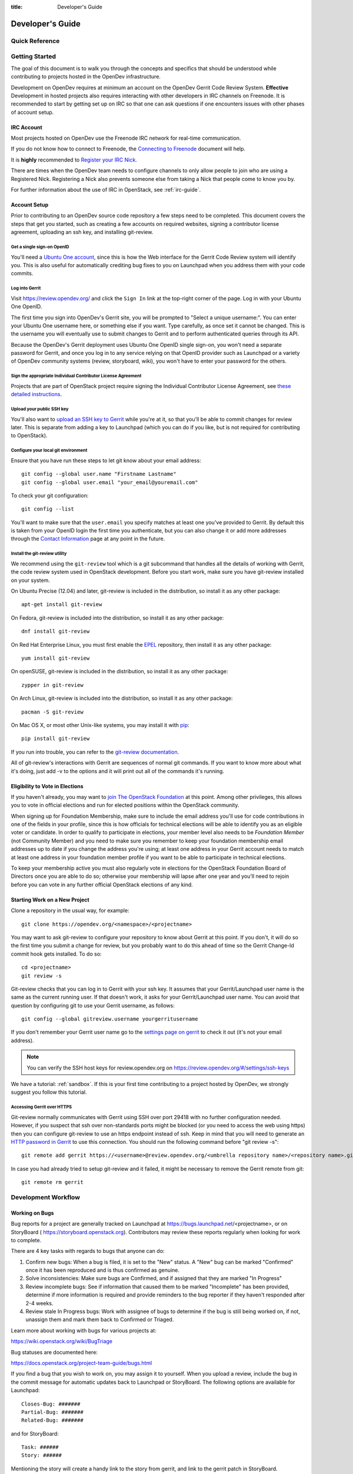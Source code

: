 :title: Developer's Guide

.. _developer_manual:

Developer's Guide
#################

Quick Reference
===============
.. image:: images/code_review.png
   :width: 700 px

Getting Started
===============

The goal of this document is to walk you through the concepts and
specifics that should be understood while contributing to projects
hosted in the OpenDev infrastructure.

Development on OpenDev requires at minimum an account on the OpenDev
Gerrit Code Review System. **Effective** Development in hosted
projects also requires interacting with other developers in IRC
channels on Freenode. It is recommended to start by getting set up on
IRC so that one can ask questions if one encounters issues with other
phases of account setup.

IRC Account
-----------

Most projects hosted on OpenDev use the Freenode IRC network for
real-time communication.

If you do not know how to connect to Freenode, the `Connecting to Freenode`_
document will help.

It is **highly** recommended to `Register your IRC Nick`_.

There are times when the OpenDev team needs to configure channels
to only allow people to join who are using a Registered Nick. Registering
a Nick also prevents someone else from taking a Nick that people come to
know you by.

For further information about the use of IRC in OpenStack, see
:ref:`irc-guide`.

.. _Connecting to Freenode: http://freenode.net/kb/answer/chat
.. _Register your IRC Nick: http://freenode.net/kb/answer/registration

Account Setup
-------------

Prior to contributing to an OpenDev source code repository a few
steps need to be completed. This document covers the steps that get
you started, such as creating a few accounts on required websites,
signing a contributor license agreement, uploading an ssh key, and
installing git-review.

Get a single sign-on OpenID
^^^^^^^^^^^^^^^^^^^^^^^^^^^

You'll need a `Ubuntu One account
<https://login.ubuntu.com/+login>`_, since this is how the Web
interface for the Gerrit Code Review system will identify you. This
is also useful for automatically crediting bug fixes to you on
Launchpad when you address them with your code commits.

Log into Gerrit
^^^^^^^^^^^^^^^

Visit https://review.opendev.org/ and click the ``Sign In`` link
at the top-right corner of the page.  Log in with your Ubuntu One
OpenID.

The first time you sign into OpenDev's Gerrit site, you will be
prompted to "Select a unique username:". You can enter your
Ubuntu One username here, or something else if you want. Type
carefully, as once set it cannot be changed. This is the username
you will eventually use to submit changes to Gerrit and to perform
authenticated queries through its API.

Because the OpenDev's Gerrit deployment uses Ubuntu One
OpenID single sign-on, you won't need a separate password for
Gerrit, and once you log in to any service relying on that OpenID
provider such as Launchpad or a variety of OpenDev community
systems (review, storyboard, wiki), you won't have to enter your
password for the others.

Sign the appropriate Individual Contributor License Agreement
^^^^^^^^^^^^^^^^^^^^^^^^^^^^^^^^^^^^^^^^^^^^^^^^^^^^^^^^^^^^^

Projects that are part of OpenStack project require signing the
Individual Contributor License Agreement, see `these detailed
instructions
<https://docs.openstack.org/contributors/common/setup-gerrit.html#individual-contributor-license-agreement>`_.

Upload your public SSH key
^^^^^^^^^^^^^^^^^^^^^^^^^^

You'll also want to `upload an SSH key to Gerrit
<https://review.opendev.org/#/settings/ssh-keys>`_ while you're at
it, so that you'll be able to commit changes for review later. This is
separate from adding a key to Launchpad (which you can do if you
like, but is not required for contributing to OpenStack).

Configure your local git environment
^^^^^^^^^^^^^^^^^^^^^^^^^^^^^^^^^^^^

Ensure that you have run these steps to let git know about your email
address::

  git config --global user.name "Firstname Lastname"
  git config --global user.email "your_email@youremail.com"

To check your git configuration::

  git config --list

You'll want to make sure that the ``user.email`` you specify matches
at least one you've provided to Gerrit. By default this is taken
from your OpenID login the first time you authenticate, but you can
also change it or add more addresses through the `Contact
Information <https://review.opendev.org/#/settings/contact>`_ page
at any point in the future.

Install the git-review utility
^^^^^^^^^^^^^^^^^^^^^^^^^^^^^^

We recommend using the ``git-review`` tool which is a git subcommand
that handles all the details of working with Gerrit, the code review
system used in OpenStack development.  Before you start work, make
sure you have git-review installed on your system.

On Ubuntu Precise (12.04) and later, git-review is included in the
distribution, so install it as any other package::

  apt-get install git-review

On Fedora, git-review is included into the distribution, so install it as any
other package::

  dnf install git-review

On Red Hat Enterprise Linux, you must first enable the `EPEL
<https://fedoraproject.org/wiki/EPEL>`_ repository, then install it as
any other package::

  yum install git-review

On openSUSE, git-review is included in the distribution, so
install it as any other package::

  zypper in git-review

On Arch Linux, git-review is included into the distribution, so
install it as any other package::

  pacman -S git-review

On Mac OS X, or most other Unix-like systems, you may install it with
`pip <https://pip.readthedocs.org/en/latest/installing.html>`_::

  pip install git-review

If you run into trouble, you can refer to the `git-review documentation
<https://docs.openstack.org/infra/git-review/>`_.

All of git-review's interactions with Gerrit are sequences of normal
git commands. If you want to know more about what it's doing, just
add -v to the options and it will print out all of the commands it's
running.

Eligibility to Vote in Elections
--------------------------------

If you haven't already, you may want to `join The OpenStack
Foundation <https://www.openstack.org/join/>`_ at this point. Among
other privileges, this allows you to vote in official elections and
run for elected positions within the OpenStack community.

When signing up for Foundation Membership, make sure to include the
email address you'll use for code contributions in one of the fields
in your profile, since this is how officials for technical elections
will be able to identify you as an eligible voter or candidate. In
order to qualify to participate in elections, your member level also
needs to be *Foundation Member* (not Community Member) and you need
to make sure you remember to keep your foundation membership email
addresses up to date if you change the address you're using; at
least one address in your Gerrit account needs to match at least one
address in your foundation member profile if you want to be able to
participate in technical elections.

To keep your membership active you must also regularly vote in
elections for the OpenStack Foundation Board of Directors once you
are able to do so; otherwise your membership will lapse after one
year and you'll need to rejoin before you can vote in any further
official OpenStack elections of any kind.

Starting Work on a New Project
------------------------------

Clone a repository in the usual way, for example::

  git clone https://opendev.org/<namespace>/<projectname>

You may want to ask git-review to configure your repository to know
about Gerrit at this point. If you don't, it will do so the first
time you submit a change for review, but you probably want to do
this ahead of time so the Gerrit Change-Id commit hook gets
installed. To do so::

  cd <projectname>
  git review -s

Git-review checks that you can log in to Gerrit with your ssh key. It
assumes that your Gerrit/Launchpad user name is the same as the
current running user.  If that doesn't work, it asks for your
Gerrit/Launchpad user name.  You can avoid that question by
configuring git to use your Gerrit username, as follows::

  git config --global gitreview.username yourgerritusername

If you don't remember your Gerrit user name go to the `settings page
on gerrit <https://review.opendev.org/#/settings/>`_ to check it out
(it's not your email address).

.. Note:: You can verify the SSH host keys for review.opendev.org
    on https://review.opendev.org/#/settings/ssh-keys

We have a tutorial: :ref:`sandbox`. If this is your first time
contributing to a project hosted by OpenDev, we strongly suggest you
follow this tutorial.

Accessing Gerrit over HTTPS
^^^^^^^^^^^^^^^^^^^^^^^^^^^

Git-review normally communicates with Gerrit using SSH over port 29418 with
no further configuration needed. However, if you suspect that ssh
over non-standards ports might be blocked (or you need to access the web
using https) then you can configure git-review to use an https endpoint
instead of ssh. Keep in mind that you will need to generate an
`HTTP password in Gerrit
<https://review.opendev.org/#/settings/http-password>`_ to use this
connection. You should run the following command before "git review -s"::

  git remote add gerrit https://<username>@review.opendev.org/<umbrella repository name>/<repository name>.git

In case you had already tried to setup git-review and it failed, it might
be necessary to remove the Gerrit remote from git::

  git remote rm gerrit

Development Workflow
====================

Working on Bugs
---------------

Bug reports for a project are generally tracked on Launchpad at
https://bugs.launchpad.net/<projectname>, or on StoryBoard (
https://storyboard.openstack.org). Contributors may review these
reports regularly when looking for work to complete.

There are 4 key tasks with regards to bugs that anyone can do:

#. Confirm new bugs: When a bug is filed, it is set to the "New" status.
   A "New" bug can be marked "Confirmed" once it has been reproduced
   and is thus confirmed as genuine.
#. Solve inconsistencies: Make sure bugs are Confirmed, and if assigned
   that they are marked "In Progress"
#. Review incomplete bugs: See if information that caused them to be marked
   "Incomplete" has been provided, determine if more information is required
   and provide reminders to the bug reporter if they haven't responded after
   2-4 weeks.
#. Review stale In Progress bugs: Work with assignee of bugs to determine
   if the bug is still being worked on, if not, unassign them and mark them
   back to Confirmed or Triaged.

Learn more about working with bugs for various projects at:

https://wiki.openstack.org/wiki/BugTriage

Bug statuses are documented here:

https://docs.openstack.org/project-team-guide/bugs.html

If you find a bug that you wish to work on, you may assign it to yourself.
When you upload a review, include the bug in the commit message for
automatic updates back to Launchpad or StoryBoard. The following options
are available for Launchpad::

  Closes-Bug: #######
  Partial-Bug: #######
  Related-Bug: #######

and for StoryBoard::

  Task: ######
  Story: ######

Mentioning the story will create a handy link to the story from gerrit,
and link to the gerrit patch in StoryBoard.
Mentioning the task will change the task status in StoryBoard to
'review' while the patch is in review, and then 'merged' once the
patch is merged. When all tasks in a story are marked 'merged',
the story will automatically change status from 'active' to 'merged'.
If the patch is abandoned, the task status will change back to 'todo'.
It's currently best to note both story and task so that the task status
will update and people will be able to find the related story.

Also see the `Including external references
<https://wiki.openstack.org/wiki/GitCommitMessages#Including_external_references>`_
section of the OpenStack Git Commit Good Practices wiki page.

Working on Specifications and Blueprints
----------------------------------------

Many OpenStack project teams have a <projectteam>-specs repository which
is used to hold approved design specifications for additions and changes to
the project team's code repositories.

The layout of the repository will typically be something like::

  specs/<release>/

It may also have subdirectories to make clear which specifications are approved
and which have already been implemented::

  specs/<release>/approved
  specs/<release>/implemented

You can typically find an example spec in ``specs/template.rst``.

Check the repository for the project team you're working on for specifics
about repository organization.

Specifications are proposed for a given release by adding them to the
``specs/<release>`` directory and posting it for review.  The implementation
status of a blueprint for a given release can be found by looking at the
blueprint in Launchpad.  Not all approved blueprints will get fully implemented.

Specifications have to be re-proposed for every release.  The review may be
quick, but even if something was previously approved, it should be re-reviewed
to make sure it still makes sense as written.

Historically, Launchpad blueprints were used to track the implementation of
these significant features and changes in OpenStack. For many project teams,
these Launchpad blueprints are still used for tracking the current
status of a specification. For more information, see `the Blueprints wiki page
<https://wiki.openstack.org/wiki/Blueprints>`_.

View all approved project team's specifications at
https://specs.openstack.org/.

Starting a Change
-----------------

Once your local repository is set up as above, you must use the
following workflow.

Make sure you have the latest upstream changes::

  git remote update
  git checkout master
  git pull --ff-only origin master

Create a `topic branch
<https://git-scm.com/book/en/Git-Branching-Branching-Workflows#_topic_branch>`_
to hold your work and switch to it.  If you are working on a
blueprint, name your topic branch ``bp/BLUEPRINT`` where BLUEPRINT is
the name of a blueprint in Launchpad (for example,
``bp/authentication``).  The general convention when working on bugs
is to name the branch ``bug/BUG-NUMBER`` (for example,
``bug/1234567``). Otherwise, give it a meaningful name because it will
show up as the topic for your change in Gerrit::

  git checkout -b TOPIC-BRANCH

Committing a Change
-------------------

`Git commit messages
<https://wiki.openstack.org/wiki/GitCommitMessages>`_ should start
with a short 50 character or less summary in a single paragraph.  The
following paragraph(s) should explain the change in more detail.

If your changes addresses a blueprint or a bug, be sure to mention them in the commit message using the following syntax::

  Implements: blueprint BLUEPRINT
  Closes-Bug: ####### (Partial-Bug or Related-Bug are options)

For example::

  Adds keystone support

  ...Long multiline description of the change...

  Implements: blueprint authentication
  Closes-Bug: #123456
  Change-Id: I4946a16d27f712ae2adf8441ce78e6c0bb0bb657

Note that in most cases the Change-Id line should be automatically
added by a Gerrit commit hook installed by git-review.  If you already
made the commit and the Change-Id was not added, do the Gerrit setup
step and run: ``git commit --amend``. The commit hook will
automatically add the Change-Id when you finish amending the commit
message, even if you don't actually make any changes. Do not change
the Change-Id when amending a change as that will confuse Gerrit.

Make your changes, commit them, and submit them for review::

  git commit -a

.. Note:: Do not check in changes on your master branch.  Doing so will
    cause merge commits when you pull new upstream changes, and merge
    commits will not be accepted by Gerrit.

Using Signed-off-by
-------------------

Projects may require the use of a ``Signed-off-by``, and even if they
do not, you are welcome to include ``Signed-off-by`` in your commits.
By doing so, you are certifying that the following is true::

        Developer's Certificate of Origin 1.1

        By making a contribution to this project, I certify that:

        (a) The contribution was created in whole or in part by me and I
            have the right to submit it under the open source license
            indicated in the file; or

        (b) The contribution is based upon previous work that, to the best
            of my knowledge, is covered under an appropriate open source
            license and I have the right under that license to submit that
            work with modifications, whether created in whole or in part
            by me, under the same open source license (unless I am
            permitted to submit under a different license), as indicated
            in the file; or

        (c) The contribution was provided directly to me by some other
            person who certified (a), (b) or (c) and I have not modified
            it.

        (d) I understand and agree that this project and the contribution
            are public and that a record of the contribution (including all
            personal information I submit with it, including my sign-off) is
            maintained indefinitely and may be redistributed consistent with
            this project or the open source license(s) involved.

A ``Signed-off-by`` header takes the following form in a commit message::

    Signed-off-by: Full Name <email@example.com>

If you add the ``-s`` option to ``git commit``, this header will be added
automatically::

    git commit -s

Running Unit Tests
------------------

Before submitting your change, you should test it. To learn how to run
python based unit tests in OpenStack projects see
`Running Python Unit Tests`_

Previewing a Change
-------------------

Before submitting your change, you should make sure that your change
does not contain the files or lines you do not explicitly change::

  git show

Submitting a Change for Review
------------------------------

Once you have committed a change to your local repository, all you
need to do to send it to Gerrit for code review is run::

  git review

When that completes, automated tests will run on your change and other
developers will peer review it.

Updating a Change
-----------------
If the code review process suggests additional changes, make and amend
the changes to the existing commit. Leave the existing Change-Id:
footer in the commit message as-is. Gerrit knows that this is an
updated patchset for an existing change::

  git commit -a --amend
  git review

Understanding Changes and Patch Sets
^^^^^^^^^^^^^^^^^^^^^^^^^^^^^^^^^^^^

It's important to understand how Gerrit handles changes and patch
sets. Gerrit combines the Change-Id in the commit message, the
project, and the target branch to uniquely identify a change.

A new patch set is determined by any modification in the commit
hash. When a change is initially pushed up it only has one patch
set. When an update is done for that change, ``git commit --amend``
will change the most current commit's hash because it is essentially a
new commit with the changes from the previous state combined with the
new changes added. Since it has a new commit hash, once a ``git
review`` is successfully processed, a new patch set appears in Gerrit.

Since a patch set is determined by a modification in the commit hash,
many git commands will cause new patch sets. Three common ones that do
this are:

* ``git commit --amend``
* ``git rebase``
* ``git cherry-pick``

As long as you leave the "Change-Id" line in the commit message alone
and continue to propose the change to the same target branch, Gerrit
will continue to associate the new commit with the already existing
change, so that reviewers are able to see how the change evolves in
response to comments.

Squashing Changes
-----------------
If you have made many small commits, you should squash them so that
they do not show up in the public repository. Remember: each commit
becomes a change in Gerrit, and must be approved separately. If you
are making one "change" to the project, squash your many "checkpoint"
commits into one commit for public consumption. Here's how::

  git checkout master
  git pull origin master
  git checkout TOPIC-BRANCH
  git rebase -i master

Use the editor to squash any commits that should not appear in the
public history. If you want one change to be submitted to Gerrit, you
should only have one "pick" line at the end of this process. After
completing this, you can prepare your public commit message(s) in your
editor. You start with the commit message from the commit that you
picked, and it should have a Change-Id line in the message. Be sure to
leave that Change-Id line in place when editing.

Once the commit history in your branch looks correct, run git review
to submit your changes to Gerrit.

Adding a Dependency
-------------------
When you want to start new work that is based on the commit under the
review, you can add the commit as a dependency.

Fetch change under review and check out branch based on that change::

  git review -d $PARENT_CHANGE_NUMBER
  git checkout -b $DEV_TOPIC_BRANCH

Edit files, add files to git::

  git commit -a
  git review

.. Note:: git review rebases the existing change (the dependency) and the
    new commit if there is a conflict against the branch they are being
    proposed to. Typically this is desired behavior as merging cannot
    happen until these conflicts are resolved. If you don't want to deal
    with new patchsets in the existing change immediately you can pass
    the ``-R`` option to git review in the last step above to prevent
    rebasing. This requires future rebasing to resolve conflicts.

If the commit your work depends on is updated, and you need to get the
latest patchset from the depended commit, you can do the following.

Fetch and checkout the parent change::

  git review -d $PARENT_CHANGE_NUMBER

Cherry-pick your commit on top of it::

  git review -x $CHILD_CHANGE_NUMBER

Submit rebased change for review::

  git review

The note for the previous example applies here as well. Typically you
want the rebase behavior in git review. If you would rather postpone
resolving merge conflicts you can use git review ``-R`` as the last step
above.

Rebasing a commit
-----------------

Sometimes the target branch you are working on has changed, which can create
a merge conflict with your patch. In this case, you need to rebase your
commit on top of the current state of the branch. This rebase needs to
be done manually:

#. Checkout and update master:

   .. code-block:: console

      $ git checkout master
      $ git remote update

#. Checkout the working branch and rebase on master:

   .. code-block:: console

      $ git review -d 180503
      $ git rebase origin/master

#. If git indicates there are merge conflicts, view the affected files:

   .. code-block:: console

      $ git status

#. Edit the listed files to fix conflicts, then add the modified files:

   .. code-block:: console

      $ git add <file1> <file2> <file3>

#. Confirm that all conflicts are resolved, then continue the rebase:

   .. code-block:: console

      $ git status
      $ git rebase --continue

Cross-Repository Dependencies
-----------------------------

If your change has a dependency on a change outside of that
repository, like a change for another repository or some manual
setup, you have to ensure that the change merge at the right time.

For a change depending on a manual setup, mark your change with the
"Work in Progress" label until the manual setup is done. A core
reviewer might also block an important change with a -2 so that it
does not get merged accidentally before the manual setup is done.

If your change has a dependency on a change in another repository,
you can use cross-repo dependencies (CRD) in Zuul:

* To use them, include "Depends-On: <gerrit-change-url>" in the footer
  of your commit message. Use the permalink of the change.  This is
  output by Gerrit when running git-review on the change, or you can
  find it in the top-left corner of the Gerrit web interface.  Where
  it says "Change ###### - Needs ..." the number is the link to the
  change; you can copy and paste that URL.  A patch can also depend on
  multiple changes as explained in :ref:`multiple_changes`.

* These are one-way dependencies only -- do not create a cycle.


Gate Pipeline
^^^^^^^^^^^^^

When Zuul sees CRD changes, it serializes them in the usual manner when
enqueuing them into a pipeline. This means that if change A depends on
B, then when they are added to the gate pipeline, B will appear first
and A will follow. If tests for B fail, both B and A will be removed
from the pipeline, and it will not be possible for A to merge until B
does.

Note that if changes with CRD do not share a change queue (such as the
"integrated gate"), then Zuul is unable to enqueue them together, and the
first will be required to merge before the second is enqueued.

Check Pipeline
^^^^^^^^^^^^^^

When changes are enqueued into the check pipeline, all of the related
dependencies (both normal git-dependencies that come from parent
commits as well as CRD changes) appear in a dependency graph, as in
the gate pipeline. This means that even in the check pipeline, your
change will be tested with its dependency. So changes that were
previously unable to be fully tested until a related change landed in
a different repo may now be tested together from the start.

All of the changes are still independent (so you will note that the
whole pipeline does not share a graph as in the gate pipeline), but
for each change tested, all of its dependencies are visually connected
to it, and they are used to construct the git references that Zuul
uses when testing.  When looking at this graph on the `Zuul
status page <https://zuul.opendev.org/>`__, you will note that
the dependencies show up as grey dots, while the actual change tested
shows up as red or green. This is to indicate that the grey changes
are only there to establish dependencies. Even if one of the
dependencies is also being tested, it will show up as a grey dot when
used as a dependency, but separately and additionally will appear as
its own red or green dot for its test.

.. _multiple_changes:

Multiple Changes
^^^^^^^^^^^^^^^^

A Gerrit URL refers to a single change on a single branch, so if your
change depends on multiple changes, or the same change on multiple
branches of a project, you will need to explicitly list each URL.
Simply add another "Depends-On:" line to the footer for each
additional change.

Cycles
^^^^^^

If a cycle is created by use of CRD, Zuul will abort its work very
early. There will be no message in Gerrit and no changes that are part
of the cycle will be enqueued into any pipeline. This is to protect
Zuul from infinite loops. The developers hope that they can improve
this to at least leave a message in Gerrit in the future. But in the
meantime, please be cognizant of this and do not create dependency
cycles with Depends-On lines.

Limitations and Caveats
^^^^^^^^^^^^^^^^^^^^^^^

Keep in mind that these dependencies are dependencies on changes in
other repositories. Thus, a Depends-on only enforces an ordering but
is not visible otherwise especially in these cases:

* Changes for the CI infrastructure like changes
  ``openstack/project-config`` are never tested in a production
  simulated environment. So, if one of the changes adjusts the job
  definitions or creates a new job, a Depends-On will not test the new
  definition, the CI infrastructure change needs to merge to master
  and be in production to be fully evaluated.
* If a test job installs packages from PyPI and not via source, be
  aware that the package from PyPI will always be used, a Depends-On
  will not cause a modified package to be used instead of installing
  from PyPI.

  As an example, if you are testing a change in python-novaclient that
  needs a change in python-keystoneclient, you add a Depends-On in the
  python-novaclient change. If a python-novaclient job installs
  python-keystoneclient from PyPI, the Depends-On will not have any
  effect since the PyPI version is used. If a python-novaclient job
  installs python-keystoneclient from source, the checked out source
  will have the change applied.

Do not add a Depends-On an abandoned change, your change will never
merge.

If you backport a change to another branch, it will recieve a new URL.
If you need to additionally depend on the backported change, you will
need to amend the commit message to add another Depends-On footer.

A change that is dependent on another can be approved before the
dependent change merges. If the repositories share the gate queue, it
will merge automatically after the dependent change merged. But if the
repositories do not share the gate queue, it will not merge
automatically when the dependent change has merged, even a ``recheck``
will not help. Zuul waits for a status change and does not see it. The
change needs another approval or a toggle of the approval, toggle
means removing the approval and readding it again.


Code Review
===========

Log in to https://review.opendev.org/ to see proposed changes, and
review them.

To provide a review for a proposed change in the Gerrit UI, click on
the ``Reply...`` button. In the code review, you
can add a message, as well as a vote (+1,0,-1).

It's also possible to add comments to specific lines in the file, for
giving context to the comment. For that look at the diff of changes
done in the file (click the file name), and click on the line number
for which you want to add the inline comment. After you add one or
more inline comments, you still have to send the Review message (see
above, with or without text and vote). Prior to sending the inline
comments in a review comment the inline comments are stored as Drafts
in your browser. Other reviewers can only see them after you have
submitted them as a comment on the patchset.

Any OpenStack developer may propose or comment on a change (including
voting +1/0/-1 on it). OpenStack project teams have a policy
requiring two positive reviews from core reviewers. A vote of +2 is
allowed from core reviewers, and should be used to indicate that
they are a core reviewer and are leaving a vote that should be
counted as such.

When a review has two +2 reviews and one of the core team believes it
is ready to be merged, he or she should leave a +1 vote in the
"Approved" category. You may do so by clicking the "Review" button
again, with or without changing your code review vote and optionally
leaving a comment. When a +1 Approved review is received, Zuul will
run tests on the change, and if they pass, it will be merged.

A green checkmark indicates that the review has met the requirement
for that category. Under "Code-Review", only one +2 gets the green
check.

For more details on reviews in Gerrit, check the
`Gerrit documentation
<https://review.opendev.org/Documentation/intro-quick.html#_reviewing_the_change>`_.

.. _automated-testing:

Automated Testing
-----------------

When a new patchset is uploaded to Gerrit, that project's "check"
tests are run on the patchset by Zuul. Once completed the test
results are reported to Gerrit by Zuul in the form of a Verified:
+/-1 vote. After code reviews have been completed and a change
receives an Approved: +1 vote that project's "gate" tests are run
on the change by Zuul. Zuul reports the results of these tests
back to Gerrit in the form of a Verified: +/-2 vote. Code merging
will only occur after the gate tests have passed successfully and
received a Verified: +2. You can view the state of tests currently
being run on the `Zuul Status page <https://zuul.opendev.org/>`__.

If a change fails tests in Zuul, please follow the steps below:

1. Zuul leaves a comment in the review with links to the log files
   for the test run. Follow those links and examine the output from
   the test. It will include a console log, and in the case of unit
   tests, HTML output from the test runner, or in the case of a
   devstack-gate test, it may contain quite a large number of system
   logs.
2. Examine the console log or other relevant log files to determine
   the cause of the error. If it is related to your change, you should
   fix the problem and upload a new patchset. Do not use "recheck".
3. It is possible that the CI infrastructure may be having some issues which
   are causing your tests to fail.  You can verify the status of the OpenDev
   infrastructure by doing the following:

   * https://wiki.openstack.org/wiki/Infrastructure_Status
   * `@OpenStackInfra <https://twitter.com/openstackinfra>`_ on Twitter.
   * the topic in your project's IRC channel (or ``#opendev``)

   .. note::

      If a job fails in the automated testing system with the status of
      ``POST_FAILURE`` rather than a normal ``FAILURE``, it could either be
      that your tests resulted with the system under test losing network
      connectivity or an issue with the automated testing system.

      If you are seeing repeated ``POST_FAILURE`` reports with no indication of
      problems in the CI system, make sure that your tests are not impacting
      the network of the system.

4. It may be the case that the problem is due to non-deterministic
   behavior unrelated to your change that has already merged. In this
   situation, you can help other developers and focus the attention of
   QA, CI, and developers working on a fix by performing the following
   steps:

   1. Visit http://status.openstack.org/elastic-recheck/ to see if one
      of the bugs listed there matches the error you've seen. If your
      error isn't there, then:
   2. Identify which project or projects are affected, and search for a
      related bug on Launchpad. You can search for bugs affecting all
      OpenStack Projects here: https://bugs.launchpad.net/openstack/ If
      you do not find an existing bug, file a new one (be sure to
      include the error message and a link to the logs for the
      failure). If the problem is due to an infrastructure problem
      (such as Zuul or Gerrit), file (or search for) the bug against
      the openstack-gate project.

5. It may also happen that the CI infrastructure somehow cannot finish
   a job and restarts it. If this happens several times, the job is
   marked as failed with a message of ``RETRY_LIMIT``. Usually this
   means that network connectivity for the job was lost and the change
   itself causes the job node to become unreachable consistently.

6. To re-run check or gate jobs, leave a comment on the review
   with the form "recheck".

7. If a nice message from Elastic Recheck didn't show up in your change
   when a test in a gate job failed, and you've identified a bug to
   recheck against, you can help out by writing an `elastic-recheck
   query <https://docs.openstack.org/infra/elastic-recheck/readme.html>`_
   for the bug.

A patchset has to be approved to run tests in the gate pipeline. If the
patchset has failed in the gate pipeline (it will have been approved to get
into the gate pipeline) a recheck will first run the check jobs and if those
pass, it will again run the gate jobs. There is no way to only run the gate
jobs, the check jobs will first be run again.

More information on debugging automated testing failures can be found in the
following recordings:

- `Tales From The Gate <https://www.youtube.com/watch?v=sa67J6yMYZ0>`_
- `Debugging Failures in the OpenStack Gate <https://www.youtube.com/watch?v=fowBDdLGBlU>`_

Post Processing
---------------

After patches land, jobs can be run in the post queue. Finding build logs for
these jobs works a bit differently to the results of the pre-merge check and
gate queues.

For jobs in the post queue, logs are found via the builds tab of
https://zuul.opendev.org/, for example to search for post jobs of the
openstack tenant, go to the `Zuul openstack build tab
<http://zuul.opendev.org/t/openstack/builds?pipeline=post>`_ .

Peer Review
-----------

Anyone can be a reviewer: participating in the review process is a
great way to learn about social norms and the development
processes.

General review flow:

   1. Review is a conversation that works best when it flows back and
      forth. Submitters need to be responsive to questions asked in
      comments, even if the score is `+0` from the reviewer. Likewise,
      reviewers should not use a negative score to elicit a response if
      they are not sure the patch should be changed before merging.

      For example, if there is a patch submitted which a reviewer cannot
      fully understand because there are changes that aren't documented
      in the commit message or code documentation, this is a good time
      to issue a negative score. Patches need to be clear in their commit
      message and documentation.

      As a counter-example, a patch which is making use of a new library,
      which the reviewer has never used before, should not elicit a
      negative score from the reviewer with a question like "Is this
      library using standard python sockets for communication?" That is
      a question the reviewer can answer themselves, and which should
      not hold up the review process while the submitter explains
      things. Either the author or a reviewer should try to add a review
      comment answering such questions, unless they indicate a need to
      better extend the commit message, code comments, docstrings or
      accompanying documentation files.

   2. In almost all cases, a negative review should be accompanied by
      clear instructions for the submitter how they might fix the patch.

There may be more specific items to be aware of inside the
projects' documentation for contributors.

Contributors may notice a review that has several +1's from other
reviewers, passes the functional tests, etc. but the code still has
not been merged. As only core contributors can approve code for
merging, you can help things along by getting a core reviewer's
attention in IRC (never on the mailing lists) and letting them know
there is a changeset with lots of positive reviews and needs final
approval.

Work in Progress
----------------

To get early feedback on a change which is not fully finished yet, you
can submit a change to Gerrit and mark it as "Work in Progress" (WIP).

.. note::
   The OpenDev Gerrit system does not support drafts, use
   "Work in Progress" instead.

To do so, after submitting a change to Gerrit in usual way (``git review``),
You should go to Gerrit, and do `Code Review`_ of your own change while
setting "Workflow" vote to "-1", which marks the change as WIP.

This allows others to review the change, while at the same time
blocking it from being merged, as you already plan to continue working on it.

.. note:: After uploading a new patchset, this -1 (WIP) vote disappears.
    So if you still plan to do additional changes, do not forget to
    set Workflow to -1 on the new patchset.

Merging
=======

Once a change has been approved and passed the gate jobs, Gerrit
automatically merges the latest patchset.

Each patchset gets merged to the head of the branch before testing it. If
Gerrit cannot merge a patchset, it will give a -1 review and add a
comment notifying of merge failure.

Each time a change merges, the "merge-check" pipeline verifies that
all open changes on the same project are still mergeable. If any
job is not mergeable, Zuul will give a -1 review and add a
comment notifying of merge failure.

After a change is merged, project-specific post jobs are run.
Most often the post jobs publish documentation, run coverage, or
send strings to the translation server.

Project Gating
--------------

Project gating refers to the process of running regression tests
before a developer's patchset is merged. The intent of running
regression tests is to validate that new changes submitted
against the source code repository will not introduce new
bugs. Gating prevents regressions by ensuring that a series
of tests pass successfully before allowing a patchset to
be merged into the mainline of development.

The system used for gating is Zuul, which listens to the Gerrit
event stream and is configured with YAML files to define a series
of tests to be run in response to an event.

The jobs in the gate queue are executed once a core reviewer approves
a change (using a +1 Workflow vote) and a verified +1 vote
exist. When approving, at least one +2 Code-Review vote needs to exist
(can be given by core reviewer when approving). The convention is that
two +2 Code-Reviews are needed for approving.

Once all of the jobs report success on an approved patchset in the
configured gate pipeline, then Gerrit will merge the code into trunk.

Besides running the gate tests, the gate pipeline determines the order
of changes to merge across multiple projects. The changes are tested
and merged in this order, so that for each change the state of all
other repositories can be identified.

Additional information about project gating and Zuul can be found in
the Zuul documentation, located at:
https://zuul-ci.org/docs/zuul/user/gating.html

.. _`Running Python Unit Tests`: https://docs.openstack.org/project-team-guide/project-setup/python.html#running-python-unit-tests
